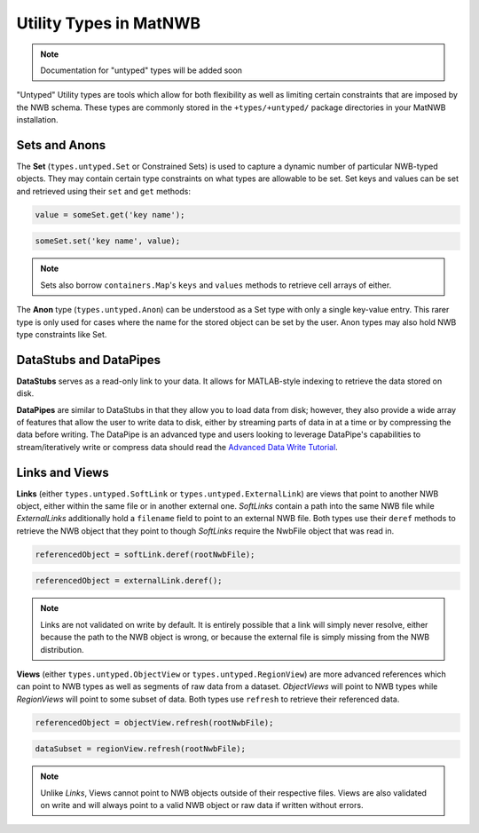 .. _matnwb-read-untyped-intro:

Utility Types in MatNWB
=======================

.. note::

    Documentation for "untyped" types will be added soon


"Untyped" Utility types are tools which allow for both flexibility as well as limiting certain constraints that are imposed by the NWB schema. These types are commonly stored in the ``+types/+untyped/`` package directories in your MatNWB installation.

.. _matnwb-read-untyped-sets-anons:

Sets and Anons
~~~~~~~~~~~~~~

The **Set** (``types.untyped.Set`` or Constrained Sets) is used to capture a dynamic number of particular NWB-typed objects. They may contain certain type constraints on what types are allowable to be set. Set keys and values can be set and retrieved using their ``set`` and ``get`` methods:

.. code-block:: MATLAB

    value = someSet.get('key name');

.. code-block:: MATLAB

    someSet.set('key name', value);

.. note::

    Sets also borrow ``containers.Map``'s ``keys`` and ``values`` methods to retrieve cell arrays of either.

The **Anon** type (``types.untyped.Anon``) can be understood as a Set type with only a single key-value entry. This rarer type is only used for cases where the name for the stored object can be set by the user. Anon types may also hold NWB type constraints like Set.

.. _matnwb-read-untyped-datastub-datapipe:

DataStubs and DataPipes
~~~~~~~~~~~~~~~~~~~~~~~

**DataStubs** serves as a read-only link to your data. It allows for MATLAB-style indexing to retrieve the data stored on disk.

.. image:: https://github.com/NeurodataWithoutBorders/nwb-overview/blob/main/docs/source/img/matnwb_datastub.png?raw=true


**DataPipes** are similar to DataStubs in that they allow you to load data from disk; however, they also provide a wide array of features that allow the user to write data to disk, either by streaming parts of data in at a time or by compressing the data before writing. The DataPipe is an advanced type and users looking to leverage DataPipe's capabilities to stream/iteratively write or compress data should read the `Advanced Data Write Tutorial <../../tutorials/dataPipe.html>`_.

.. _matnwb-read-untyped-links-views:

Links and Views
~~~~~~~~~~~~~~~

**Links** (either ``types.untyped.SoftLink`` or ``types.untyped.ExternalLink``) are views that point to another NWB object, either within the same file or in another external one. *SoftLinks* contain a path into the same NWB file while *ExternalLinks* additionally hold a ``filename`` field to point to an external NWB file. Both types use their ``deref`` methods to retrieve the NWB object that they point to though *SoftLinks* require the NwbFile object that was read in.

.. code-block:: MATLAB

    referencedObject = softLink.deref(rootNwbFile);

.. code-block:: MATLAB

    referencedObject = externalLink.deref();

.. note::

    Links are not validated on write by default. It is entirely possible that a link will simply never resolve, either because the path to the NWB object is wrong, or because the external file is simply missing from the NWB distribution.

**Views** (either ``types.untyped.ObjectView`` or ``types.untyped.RegionView``) are more advanced references which can point to NWB types as well as segments of raw data from a dataset. *ObjectViews* will point to NWB types while *RegionViews* will point to some subset of data. Both types use ``refresh`` to retrieve their referenced data.

.. code-block:: MATLAB

    referencedObject = objectView.refresh(rootNwbFile);

.. code-block:: MATLAB

    dataSubset = regionView.refresh(rootNwbFile);

.. note::

    Unlike *Links*, Views cannot point to NWB objects outside of their respective files. Views are also validated on write and will always point to a valid NWB object or raw data if written without errors.
